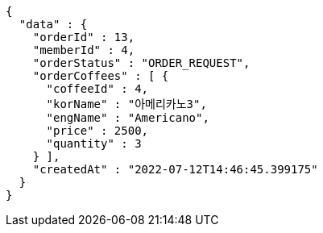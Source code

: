 [source,options="nowrap"]
----
{
  "data" : {
    "orderId" : 13,
    "memberId" : 4,
    "orderStatus" : "ORDER_REQUEST",
    "orderCoffees" : [ {
      "coffeeId" : 4,
      "korName" : "아메리카노3",
      "engName" : "Americano",
      "price" : 2500,
      "quantity" : 3
    } ],
    "createdAt" : "2022-07-12T14:46:45.399175"
  }
}
----